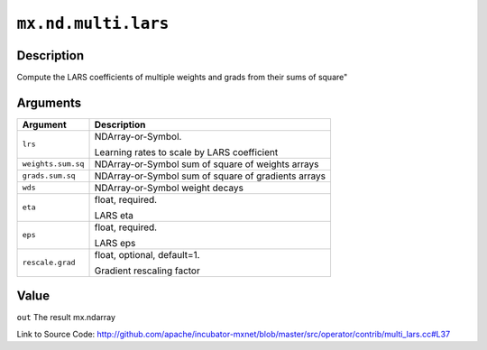 

``mx.nd.multi.lars``
========================================

Description
----------------------

Compute the LARS coefficients of multiple weights and grads from their sums of square"



Arguments
------------------

+----------------------------------------+------------------------------------------------------------+
| Argument                               | Description                                                |
+========================================+============================================================+
| ``lrs``                                | NDArray-or-Symbol.                                         |
|                                        |                                                            |
|                                        | Learning rates to scale by LARS coefficient                |
+----------------------------------------+------------------------------------------------------------+
| ``weights.sum.sq``                     | NDArray-or-Symbol                                          |
|                                        | sum of square of weights arrays                            |
+----------------------------------------+------------------------------------------------------------+
| ``grads.sum.sq``                       | NDArray-or-Symbol                                          |
|                                        | sum of square of gradients arrays                          |
+----------------------------------------+------------------------------------------------------------+
| ``wds``                                | NDArray-or-Symbol                                          |
|                                        | weight decays                                              |
+----------------------------------------+------------------------------------------------------------+
| ``eta``                                | float, required.                                           |
|                                        |                                                            |
|                                        | LARS eta                                                   |
+----------------------------------------+------------------------------------------------------------+
| ``eps``                                | float, required.                                           |
|                                        |                                                            |
|                                        | LARS eps                                                   |
+----------------------------------------+------------------------------------------------------------+
| ``rescale.grad``                       | float, optional, default=1.                                |
|                                        |                                                            |
|                                        | Gradient rescaling factor                                  |
+----------------------------------------+------------------------------------------------------------+

Value
----------

``out`` The result mx.ndarray


Link to Source Code: http://github.com/apache/incubator-mxnet/blob/master/src/operator/contrib/multi_lars.cc#L37

